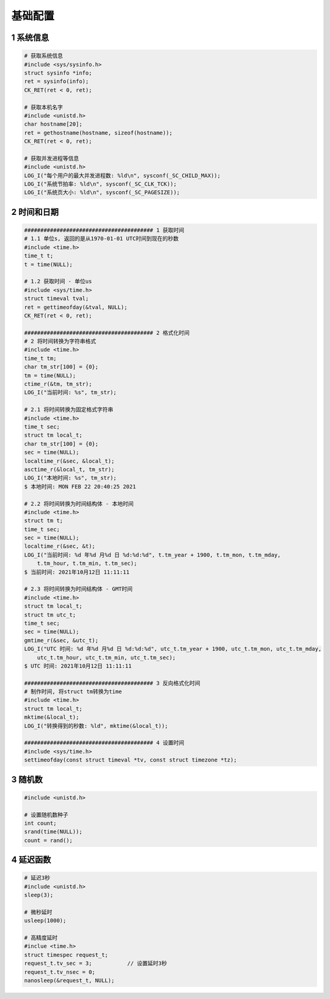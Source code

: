 基础配置
====================

1 系统信息
----------------

.. code-block:: c

    # 获取系统信息
    #include <sys/sysinfo.h>
    struct sysinfo *info;
    ret = sysinfo(info);
    CK_RET(ret < 0, ret);

    # 获取本机名字
    #include <unistd.h>
    char hostname[20];
    ret = gethostname(hostname, sizeof(hostname));
    CK_RET(ret < 0, ret);

    # 获取并发进程等信息
    #include <unistd.h>
    LOG_I("每个用户的最大并发进程数: %ld\n", sysconf(_SC_CHILD_MAX));
    LOG_I("系统节拍率: %ld\n", sysconf(_SC_CLK_TCK));
    LOG_I("系统页大小: %ld\n", sysconf(_SC_PAGESIZE));


2 时间和日期
----------------

.. code-block:: C

    ######################################## 1 获取时间
    # 1.1 单位s, 返回的是从1970-01-01 UTC时间到现在的秒数
    #include <time.h>
    time_t t;
    t = time(NULL);

    # 1.2 获取时间 - 单位us
    #include <sys/time.h>
    struct timeval tval;
    ret = gettimeofday(&tval, NULL);
    CK_RET(ret < 0, ret);

    ######################################## 2 格式化时间
    # 2 将时间转换为字符串格式 
    #include <time.h>
    time_t tm;
    char tm_str[100] = {0};
    tm = time(NULL);
    ctime_r(&tm, tm_str);
    LOG_I("当前时间: %s", tm_str);

    # 2.1 将时间转换为固定格式字符串
    #include <time.h>
    time_t sec;
    struct tm local_t;
    char tm_str[100] = {0};
    sec = time(NULL);
    localtime_r(&sec, &local_t);
    asctime_r(&local_t, tm_str);
    LOG_I("本地时间: %s", tm_str);
    $ 本地时间: MON FEB 22 20:40:25 2021

    # 2.2 将时间转换为时间结构体 - 本地时间
    #include <time.h>
    struct tm t;
    time_t sec;
    sec = time(NULL);
    localtime_r(&sec, &t);
    LOG_I("当前时间: %d 年%d 月%d 日 %d:%d:%d", t.tm_year + 1900, t.tm_mon, t.tm_mday,
        t.tm_hour, t.tm_min, t.tm_sec);
    $ 当前时间: 2021年10月12日 11:11:11

    # 2.3 将时间转换为时间结构体 - GMT时间
    #include <time.h>
    struct tm local_t;
    struct tm utc_t;
    time_t sec;
    sec = time(NULL);
    gmtime_r(&sec, &utc_t);
    LOG_I("UTC 时间: %d 年%d 月%d 日 %d:%d:%d", utc_t.tm_year + 1900, utc_t.tm_mon, utc_t.tm_mday,
        utc_t.tm_hour, utc_t.tm_min, utc_t.tm_sec);
    $ UTC 时间: 2021年10月12日 11:11:11

    ######################################## 3 反向格式化时间
    # 制作时间, 将struct tm转换为time
    #include <time.h>
    struct tm local_t;
    mktime(&local_t);
    LOG_I("转换得到的秒数: %ld", mktime(&local_t));

    ######################################## 4 设置时间
    #include <sys/time.h>
    settimeofday(const struct timeval *tv, const struct timezone *tz);


.. image:: .images/time.png

3 随机数
----------------

.. code-block:: C

    #include <unistd.h>

    # 设置随机数种子
    int count;
    srand(time(NULL));
    count = rand();

4 延迟函数
----------------

.. code-block:: C

    # 延迟3秒
    #include <unistd.h>
    sleep(3);

    # 微秒延时
    usleep(1000);

    # 高精度延时
    #inclue <time.h>
    struct timespec request_t;
    request_t.tv_sec = 3;           // 设置延时3秒
    request_t.tv_nsec = 0;
    nanosleep(&request_t, NULL);

